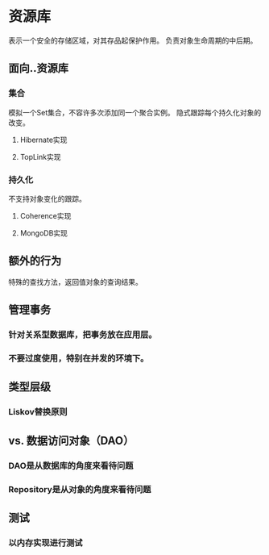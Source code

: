 * 资源库
  表示一个安全的存储区域，对其存品起保护作用。
  负责对象生命周期的中后期。
** 面向..资源库
*** 集合
    模拟一个Set集合，不容许多次添加同一个聚合实例。
    隐式跟踪每个持久化对象的改变。
**** Hibernate实现
**** TopLink实现
*** 持久化
    不支持对象变化的跟踪。
**** Coherence实现
**** MongoDB实现
** 额外的行为
   特殊的查找方法，返回值对象的查询结果。
** 管理事务
*** 针对关系型数据库，把事务放在应用层。
*** 不要过度使用，特别在并发的环境下。
** 类型层级
*** Liskov替换原则
** vs. 数据访问对象（DAO）
*** DAO是从数据库的角度来看待问题
*** Repository是从对象的角度来看待问题
** 测试
*** 以内存实现进行测试

